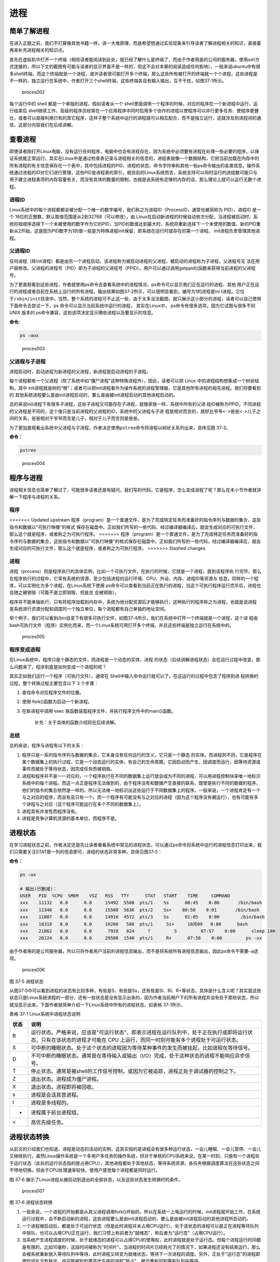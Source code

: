 .. vim: syntax=rst

进程
====

简单了解进程
------------

在进入正题之前，我们不打算像其他书籍一样，讲一大堆原理，而是希望想通过实验现象来引导读者了解进程相关的知识，紧接着再来补充进程相关的知识点。

首先在虚拟机中打开一个终端（相信读者能阅读到此处，就已经了解什么是终端了，而由于作者用是的公司的服务器，使用ssh方式连接的，所以下文的截图有可能与读者的显示界面不是一样的，但这不会对本章的阅读造成任何影响），一般来说ubuntu中有很多shell终端，而这个终端就是一个进程，或许读者很可能打开多个终端，那么这些所有被打开的终端就一个个进程，这些进程是不一样的，独立运行在系统中，作者打开三个shell终端，这些终端各自有输入输出，互不干扰，如图37‑1所示。

.. figure:: media/proces002.png
   :alt: proces002

   proces002


每个运行中的 shell 都是一个单独的进程，假如读者从一个
shell里面调用一个程序的时候，对应的程序在一个新进程中运行，运行结束后
shell继续工作，高级的程序员经常在一个应用程序中同时启用多个协作的进程以使程序可以并行更多任务、使程序更健壮，或者可以直接利用已有的其它程序，这样子整个系统中运行的进程就可以相互配合，而不是独立运行，这就涉及到进程间的通信，这部分内容我们在后续讲解。

查看进程
--------

即使读者刚打开Linux电脑，没有运行任何程序，电脑中也会有进程存在，因为系统中必须要有进程在处理一些必要的程序，以保证系统能正常运行。其实在Linux中是通过检查表记录与进程相关的信息的，进程表就像一个数据结构，它把当前加载在内存中的所有进程的有关信息保存在一个表中，其中包括进程的PID、进程的状态、命令字符串和其他一些ps命令输出的各类信息。操作系统通过进程的ID对它们进行管理，这些PID是进程表的索引，就目前的Linux系统而言，系统支持可以同时运行的进程数可能只与用于建立进程表项的内存容量有关，而没有具体的数量的限制，也就是说系统有足够的内存的话，那么理论上就可以运行无数个进程。

进程ID
~~~~~~

Linux系统中的每个进程都都会被分配一个唯一的数字编号，我们称之为进程ID（ProcessID，通常也被简称为
PID）。进程ID 是一个
16位的正整数，默认取值范围是从2到32768（可以修改），由
Linux在启动新进程的时候自动依次分配，当进程被启动时，系统将按顺序选择下一个未被使用的数字作为它的PID，当PID的数值达到最大时，系统将重新选择下一个未使用的数值，新的PID重新从2开始，这是因为PID数字为1的值一般是为特殊进程init保留，即系统在运行时就存在的第一个进程，
init进程负责管理其他进程。

父进程ID
~~~~~~~~

任何进程（除init进程）都是由另一个进程启动，该进程称为被启动进程的父进程，被启动的进程称为子进程，父进程号无
法在用户层修改。父进程的进程号（PID）即为子进程的父进程号（PPID）。用户可以通过调用getppid()函数来获得当前进程的父进程号。

为了更直观看到这些进程，作者就使用ps命令去查看系统中的进程情况，ps命令可以显示我们正在运行的进程、其他
用户正在运行的进程或者目前在系统上运行的所有进程。输出结果如图37‑2所示，可以很明显看到，编号为1的进程是ini
t进程。它位于\ ``/sbin/init``\ 目录中。当然，整个系统的进程可不止这一些，由于太多没法截图，就只展示这小部分的进程，读者可以自己使用下面命令去尝试一下，ps
命令可以显示当前系统中运行的进程， 其实在Linux中，
ps命令有很多选项，因为它试图与很多不同 UNIX 版本的
ps命令兼容，这些选项决定显示哪些进程以及要显示的信息。

**命令:**

.. code:: bash

    ps –aux

.. figure:: media/proces003.png
   :alt: proces003

   proces003


父进程与子进程
~~~~~~~~~~~~~~

进程启动时，启动进程为新进程的父进程，新进程是启动进程的子进程。

每个进程都有一个父进程（除了系统中如"僵尸进程"这种特殊进程外），因此，读者可以把
Linux 中的进程结构想象成一个树状结构，其中
init进程就是树的“根”；或者可以把init进程看作为操作系统的进程管理器，它是其他所有进程的祖先进程。我们将要看到的
其他系统进程要么是由init进程启动的，要么是由被init进程启动的其他进程启动的。

总的来说init进程下有很多子进程，这些子进程又可能存在子进程，就像家族一样。系统中所有的父进
程ID被称为PPID，不同进程的父进程是不同的，这个值只是当前进程的父进程的ID，系统中的父进程与子进
程是相对而言的，就好比\ ``爷爷<->爸爸<->儿子``\ 之间的关系，爸爸相对于爷爷而言是儿子，相对于儿子而言则是爸爸。

为了更加直观看出系统中父进程与子进程，作者决定使用\ ``pstree``\ 命令将进程以树状关系列出来，具体见图
37‑3。

**命令：**

.. code:: bash

    pstree

.. figure:: media/proces004.png
   :alt: proces004

   proces004


程序与进程
----------

进程相关信息也简单了解过了，可能很多读者还是有疑问，我们写的代码，它是程序，怎么变成进程了呢？那么在本小节作者就讲解一下程序与进程的关系。

程序
~~~~

<<<<<<< Updated upstream
程序（program）是一个普通文件，是为了完成特定任务而准备好的指令序列与数据的集合，这些指令和数据以“可执行映像”的格式
保存在磁盘中。正如我们所写的一些代码，经过编译器编译后，就会生成对应的可执行文件，那么这个就是程序，或者称之为可执行程序。
=======
程序（program）是一个普通文件，是为了完成特定任务而准备好的指令序列与数据的集合，这些指令和数据以"可执行映像"的格式保存在磁盘中。正如我们所写的一些代码，经过编译器编译后，就会生成对应的可执行文件，那么这个就是程序，或者称之为可执行程序。
>>>>>>> Stashed changes

进程
~~~~

进程（process）则是程序执行的具体实例，比如一个可执行文件，在执行的时候，它就是一个进程，直到该程序执
行完毕。那么在程序执行的过程中，它享有系统的资源，至少包括进程的运行环境、CPU、外设、内存、进程ID等资源与
信息，同样的一个程序，可以实例化为多个进程，在Linux系统下使用
ps命令可以查看到当前正在执行的进程，当这个可执行程序运行完毕后，进程也会随之被销毁（可能不是立即销毁，但是总
会被销毁）。

程序并不能单独执行，只有将程序加载到内存中，系统为他分配资源后才能够执行，这种执行的程序称之为进程，也就是说进程
是系统进行资源分配和调度的一个独立单位，每个进程都有自己单独的地址空间。

举个例子，我们可以看到/bin目录下有很多可执行文件，如图37‑4所示，我们在系统中打开一个终端就是一个进程，这个进
程由bash可执行文件（程序）实例化而来，而一个Linux系统可用打开多个终端，并且这些终端是独立运行在系统中的。

.. figure:: media/proces005.png
   :alt: proces005

   proces005


程序变成进程
~~~~~~~~~~~~

在Linux系统中，程序只是个静态的文件，而进程是一个动态的实体，进程
的状态（后续讲解进程状态）会在运行过程中改变，那么问题来了，程序到底是如何变成一个进程的呢？

其实正如我们运行一个程序（可执行文件），通常在
Shell中输入命令运行就可以了，在这运行的过程中包含了程序到进
程转换的过程，整个转换过程主要包含以下
3 个步骤：

1. 查找命令对应程序文件的位置。
2. 使用 fork()函数为启动一个新进程。
3. 在新进程中调用 exec
   族函数装载程序文件，并执行程序文件中的main()函数。

    补充：关于具体的函数介绍将在后续讲解。

总结
~~~~

总的来说，程序与进程有以下的关系：

1. 程序只是一系列指令序列与数据的集合，它本身没有任何运行的含义，它只是一个静态
   的实体。而进程则不同，它是程序在某个数据集上的执行过程，它是一个动态运行的实体，有自己的生命周期，它因启动而产生，因调度而运行，因等待资源或事件而被处于等待状态，因完成任务而被销毁。

2. 进程和程序并不是一一对应的，一个程序执行在不同的数据集上运行就会成为不同的进程，可以用进程控制块来唯一地标识系统中的每个进程。而这一点正是程序无法做到的，由于程序没有和数据产生直接的联系，既使是执行不同的数据的程序，他们的指令的集合依然是一样的，所以无法唯一地标识出这些运行于不同数据集上的程序。一般来说，一个进程肯定有一个与之对应的程序，而且有且只有一个。而一个程序有可能没有与之对应的进程（因为这个程序没有被运行），也有可能有多个进程与之对应（这个程序可能运行在多个不同的数据集上）。

3. 进程具有并发性而程序没有。

4. 进程是竞争计算机资源的基本单位，而程序不是。

进程状态
--------

在学习进程状态之前，作者决定还是先让读者看看系统中常见的进程状态，可以通过ps命令将系统中运行的进程信息打印出来，我们只需要关注STAT那一列的信息即可，进程的状态非常多种，具体见图37‑5：

**命令：**

.. code:: bash

    ps –ux

    # 输出(已删减)：
    USER   PID  %CPU  %MEM    VSZ   RSS   TTY      STAT   START    TIME     COMMAND
    xxx    11132   0.0      0.0     15492  5568  pts/1    Ss      00:45    0:00       /bin/bash
    xxx    11340   0.0      0.0     15508  5636  pts/2    Ss+    00:50    0:01       /bin/bash
    xxx    11807   0.0      0.0     14916  4572  pts/3    Ss      01:05    0:00        /bin/bash
    xxx    18319   0.0      0.0     18260   588  pts/1     Ss+     10月09   0:00      bash
    xxx    21862   0.0      0.0      7928   824     ?         S         07:57    0:00      sleep 180
    xxx    26124   0.0      0.0     29580  1540  pts/1     R+      07:58    0:00         ps -ux

由于作者用的是公司服务器，所以只将作者用户当前的进程信息输出，而不是将系统所有进程信息输出，因此ps命令不需要\ ``–a``\ 选项。

.. figure:: media/proces006.png
   :alt: proces006

   proces006
图 37‑5 进程状态

从图37‑5中可以看到进程的状态有比较多种，有些是S，有些是Ss，还有些是Sl、Rl、R+等状态，具体是什么含义呢？其实是这些状态只是Linux系统进程的一部分，还有一些状态是没有显示出来的，因为作者当前用户下的所有进程并没有处于那些状态，所以就没显示出来，下面作者就简单介绍一下Linux系统中所有的进程状态，如表格
37‑1所示。

表格 37‑1 Linux系统中进程状态说明

+--------+-------------------------------------------------------------------------------------------------------------------------------------------------------------------------------+
| 状态   | 说明                                                                                                                                                                          |
+========+===============================================================================================================================================================================+
| R      | 运行状态。严格来说，应该是"可运行状态"，即表示进程在运行队列中，处于正在执行或即将运行状态，只有在该状态的进程才可能在 CPU 上运行，而同一时刻可能有多个进程处于可运行状态。   |
+--------+-------------------------------------------------------------------------------------------------------------------------------------------------------------------------------+
| S      | 可中断的睡眠状态。处于这个状态的进程因为等待某种事件的发生而被挂起，比如进程在等待信号。                                                                                      |
+--------+-------------------------------------------------------------------------------------------------------------------------------------------------------------------------------+
| D      | 不可中断的睡眠状态。通常是在等待输入或输出（I/O）完成，处于这种状态的进程不能响应异步信号。                                                                                   |
+--------+-------------------------------------------------------------------------------------------------------------------------------------------------------------------------------+
| T      | 停止状态。通常是被shell的工作信号控制，或因为它被追踪，进程正处于调试器的控制之下。                                                                                           |
+--------+-------------------------------------------------------------------------------------------------------------------------------------------------------------------------------+
| Z      | 退出状态。进程成为僵尸进程。                                                                                                                                                  |
+--------+-------------------------------------------------------------------------------------------------------------------------------------------------------------------------------+
| X      | 退出状态。进程即将被回收。                                                                                                                                                    |
+--------+-------------------------------------------------------------------------------------------------------------------------------------------------------------------------------+
| s      | 进程是会话其首进程。                                                                                                                                                          |
+--------+-------------------------------------------------------------------------------------------------------------------------------------------------------------------------------+
| l      | 进程是多线程的。                                                                                                                                                              |
+--------+-------------------------------------------------------------------------------------------------------------------------------------------------------------------------------+
| +      | 进程属于前台进程组。                                                                                                                                                          |
+--------+-------------------------------------------------------------------------------------------------------------------------------------------------------------------------------+
| <      | 高优先级任务。                                                                                                                                                                |
+--------+-------------------------------------------------------------------------------------------------------------------------------------------------------------------------------+

进程状态转换
------------

从前文的介绍我们也知道，进程是动态的活动的实例，这其实指的是进程会有很多种运行状态，一会儿睡眠、一会儿暂停、一会儿又继续执行。虽然Linux操作系统是一个多用户多任务的操作系统，但对于单核的CPU系统来说，在某一时刻，只能有一个进程处于运行状态（此处的运行状态指的是占用CPU），其他进程都处于其他状态，等待系统资源，各任务根据调度算法在这些状态之间不停地切换。但由于CPU处理速率较快，使用户感觉每个进程都是同时运行。

图 37‑6
展示了Linux进程从被启动到退出的全部状态，以及这些状态发生转换时的条件。

.. figure:: media/proces007.png
   :alt: proces007

   proces007
图 37‑6 进程状态转换

1. 一般来说，一个进程的开始都是从其父进程调用fork()开始的，所以在系统一上电运行的时候，init进程就开始工作，在系统运行过程中，会不断启动新的进程，这些进程要么是由init进程启动的，要么是由被init进程启动的其他进程所启动的。

2. 一个进程被启动后，都是处于可运行状态（但是此时进程并未占用CPU运行）。处于该状态的进程可以是正在进程等待队列中排队，也可以占用CPU正在运行，我们习惯上称前者为"就绪态"，称后者为"运行态"（占用CPU运行）。

3. 当系统产生进程调度的时候，处于就绪态的进程可以占用CPU的使用权，此时进程就是处于运行态。但每个进程运行时间都是有限的，比如10毫秒，这段时间被称为"时间片"。当进程的时间片已经耗光了的情况下，如果进程还没有结束运行，那么会被系统重新放入等待队列中等待，此时进程又转变为就绪状态，等待下一次进程的调度。另外，正处于"运行态"的进程即使时间片没有耗光，也可能被别的更高优先级的进程"抢占"，被迫重新回到等到队列中等待。

4. 处于"运行态"的进程可能会等待某些事件、信号或者资源而进入"可中断睡眠态"，比如进程要读取一个管道文件数据而管道为空，或者进程要获得一个锁资源而当前锁不可获取，甚至是进程自己调用sleep()来强制将自己进入睡眠，这些情况下进程的状态都会变成"可中断睡眠态"。顾名思义，"可中断睡眠态"就是可以被中断的，能响应信号，在特定条件发生后，进程状态就会转变为"就绪态"，比如其他进程想管道文件写入数据后，或者锁资源可以被获取，或者是睡眠时间到达等情况。

5. 当然，处于"运行态"的进程还可能会进入"不可中断睡眠态"，在这种状态下的进程不能响应信号，但是这种状态非常短暂，读者几乎无法通过ps命令将其显示出来，一般处于这种状态的进程都是在等待输入或输出（I/O）完成，在等待完成后自动进入"就绪态"。

6. 当进程收到 SIGSTOP 或者 SIGTSTP
   中的其中一个信号时，进程状态会被置为"暂停态"，该状态下的进程不再参与调度，但系统资源不会被释放，直到收到SIGCONT信号后被重新置为就绪态。当进程被追踪时（典型情况是使用调试器调试应用程序的情况），收到任何信号状态都会被置为
   TASK\_TRACED状态，该状态跟暂停态是一样的，一直要等到
   SIGCONT信号后进程才会重新参与系统进程调度。

7. 进程在完成任务后会退出，那么此时进程状态就变为退出状态，这是正常的退出，比如在main函数内
   return 或者调用
   exit()函数或者线程调用pthread\_exit()都是属于正常退出。为什么作者要强调正常退出呢？因为进程也会有异常退出，比如进程收到kill信号就会被杀死，其实不管怎么死，最后内核都会调用do\_exit()函数来使得进程的状态变成"僵尸态（僵尸进程）"，这里的"僵尸"指的是进程的PCB（Process
   Control
   Block，进程控制块）。为什么一个进程的死掉之后还要把尸体（PCB）留下呢？因为进程在退出的时候，系统会将其退出信息都保存在进程控制块中，比如如果他正常退出，那进程的退出值是多少呢？如果被信号杀死？那么是哪个信号将其杀死呢？这些"死亡信息"都被一一封存在该进程的PCB当中，好让别人可以清楚地知道：我是怎么死的。那谁会关心他是怎么死的呢？那就是它的父进程，它的父进程之所以要启动它，很大的原因是要让这个进程去干某一件事情，现在这个孩子已死，那事情办得如何，因此需要把这些信息保存在进程控制块中，等着父进程去查看这些信息。
8. 当父进程去处理僵尸进程的时候，会将这个僵尸进程的状态设置为EXIT\_DEAD，即死亡态（退出态），这样子系统才能去回收僵尸进程的内存空间，否则系统将存在越来越多的僵尸进程，最后导致系统内存不足而崩溃。那么还有两个问题，假如父进程由于太忙而没能及时去处理僵尸进程的时候，要怎么处理呢？又假如在子进程变成"僵尸态"之前，它的父进程已经先它而去了（退出），那么这个子进程变成僵死态由谁处理呢？第一种情况可能不同的读者有不同的处理，父进程有别的事情要干，不能随时去处理僵尸进程。在这样的情形下，读者可以考虑使用信号异步通知机制，让一个孩子在变成僵尸的时候，给其父进程发一个信号，父进程接收到这个信号之后，再对其进行处理，在此之前父进程该干嘛就干嘛。而如果如果一个进程的父进程先退出，那么这个子进程将变成"孤儿进程"（没有父进程），那么这个进程将会被他的祖先进程收养（adopt），它的祖先进程是init（该进程是系统第一个运行的进程，他的
   PCB是从内核的启动镜像文件中直接加载的，系统中的所有其他进程都是init进程的后代）。那么当子进程退出的时候，init进程将回收这些资源。

启动新进程
----------

在Linux中启动一个进程有多种方法，比如可以使用system()函数，也可以使用fork()函数去启动（在其他的一些Linux书籍也称作创建进程，本书将全部称之为启动进程）一个新的进程，第一种方法相对简单，但是在使用之前应慎重考虑，因为它效率低下，而且具有不容忽视的安全风险。第二种方法相对复杂了很多，但是提供了更好的弹性、效率和安全性。

system()
~~~~~~~~

这个system
()函数是C标准库中提供的，它主要是提供了一种调用其它程序的简单方法。读者可以利用system()函数调用一些应用程序，它产生的结果与从
shell中执行这个程序基本相似。事实上，system()启动了一个运行着/bin/sh的子进程，然后将命令交由它执行。

我们举个例子，在野火提供的system_programing/system目录下，找到system.c文件，它里面的应用例程就是使用system()函数启动一个新进程ls，具体的代码如代码清单37‑1所示：

代码清单 37‑1 system.c文件源码

.. code:: c

    #include <sys/types.h>
    #include <unistd.h>
    #include <stdio.h>
    #include <stdlib.h>

    int main(void)
    {
        pid_t result;

        printf("This is a system demo!\n\n");

        /*调用 system()函数*/
        result = system("ls -l");

        printf("Done!\n\n");

        return result;
    }

在代码的第13行，就调用了这个system()函数，并且传入了一个命令"ls
-l"这个命令与在shell中运行的结果是一样的，调用
system()函数的返回值就是被调用的 shell 命令的返回值。如果系统中
shell自身无法运行，system() 函数返回 127；如果出现了其它错误，
system()函数将返回-1，为了简单，作者在这个例子中并没有检查system调用是否能够真正的工作。因为system()
函数使用 shell 调用命令，它受到系统
shell自身的功能特性和安全缺陷的限制，因此，作者并不推荐使用这种方法去启动一个进程。

我们可以尝试编译它，在system_programing/system目录下还会提供对应编译的Makefile文件，这是一个通用的Makefile文件，所有application的例程都使用这个Makefile文件编译，具体见代码清单
37‑2。

代码清单 37‑2 Makefile源码

.. code:: makefile

    CC = gcc
    SRC = $(wildcard *.c */*.c)
    OBJS = $(patsubst %.c, %.o, $(SRC))
    DEP_FILES := $(patsubst %, .%.d,$(OBJS))
    DEP_FILES := $(wildcard $(DEP_FILES))
    FLAG = -g -Werror -I. -Iinclude 
    TARGET = targets

    $(TARGET):$(OBJS)
        $(CC) -o $@ $^ $(FLAG)

    ifneq ($(DEP_FILES),)
    include $(DEP_FILES)
    endif

    %.o:%.c
        $(CC) -o $@ -c $(FLAG) $< -g -MD -MF .$@.d

    clean:
        rm -rf $(TARGET) $(OBJS)

    distclean:
        rm -rf $(DEP_FILES)

    .PHONY:clean

解释一下Makefile文件中的代码含义：

-  第3行指定编译器为 ``gcc``\ ，可以根据需要修改为 ``g++`` 或者
   ``arm-Linux-gcc``\ 等交叉编译工具链，使用CC变量保存。
-  第4行是为了获取匹配模式的文件名，\ ``*.c`` 表示当前工程目录的
   c文件，\ ``*/*.c``\ 表示所有下一级目录的
   ``.c``\ 文件，这些文件名保存在SRC变量中。
-  第5行是将 ``$(SRC)`` 中的 ``.c`` 文件都替换成对应的目标
   ``.o``\ 文件，并且保存在OBJS变量中。
-  第6 - 7行将根据是有的目标文件替换成
   ``.o.d``\ 文件（隐藏的依赖文件），并且通过DEP\_FILES变量保存。
-  第8行用于指定编译选项并且保存在\ ``FLAG``\ 变量中，读者根据需要添加，比如\ ``-g、-ml、-Wall、-O2``\ 等等，在这里作者提个小建议，编译选项最后选上\ ``-Werror``\ ，这个选项的含义是存在警告就会报错，它会使我们的代码更加严谨。
-  第9行指定最终生成的可执行文件名为\ ``targets``\ 。
-  第11行的\ ``$(TARGET):$(OBJS)``\ 表示由 ``.o`` 文件链接成可执行文件。
-  注意第12行前面是一个 ``<tab>`` 键，而 ``$@``
   表示目标，也就是\ ``$(TARGET)，$^`` 表示依赖目标，也就是 ``$(OBJS)``
   ，编译选项则是\ ``$(FLAG)``\ 。
-  第14 -
   16行则是判断，判断依赖文件是否存在，如果不存在则需要包含\ ``DEP_FILES``\ 变量。
-  第18行表示将所有的\ ``.c``\ 文件编译编译成\ ``.o``\ 文件 。

-  第19行的开头也是一个\ ``<tab>``\ 键，\ ``$<``
   表示搜索到的第一个匹配的文件，而接下来的\ ``-g -MD -MF``\ 则是编译器的语法，\ ``-g``\ 表示以操作系统的本地格式产生调试信息，\ ``GDB``\ 能够使用这些调试信息进行调试；
   ``-MD -MF``\ 则表示生成文件的依赖关系，同时也把一些标准库的头文件包含了进来。本质是告诉预处理器输出一个适合
   ``make`` 的规则，用于描述各目标文件的依赖关系。

-  第21 – 25行表示清除相关的依赖文件，目标文件等。
-  ``.PHONY``\ 表示\ ``clean``\ 是个伪目标文件。

进入\ ``system_programing/system``\ 目录下，运行make命令将system.c编译，然后可以看到system_programing/system目录下多了一个可执行文件——\ ``target``\ ，然后运行这个文件，可以看到调用system()函数启动一个进程输出的结果，它与我们在shell终端中执行\ ``ls –l``\ 命令产生的结果是一致的，具体见图
37‑7。

**命令:**

.. code:: bash

    make

    # 输出：

    gcc -o system.o -c -g -Werror -I. -Iinclude system.c -g -MD -MF
    .system.o.dgcc -o targets system.o -g -Werror -I. –Iinclude

    ps:此时已生成target可执行文件

.. figure:: media/proces008.png
   :alt: proces008

   proces008
图 37‑7 system()函数运行结果与ls命令运行结果

从程序运行的结果可以看到，只有当system()函数运行完毕之后，才会输出Done，这是因为程序从上往下执行，而无法直接返回结果。虽然system()函数很有用，但它也有局限性，因为程序必须等待由system()函数启动的进程结束之后才能继续，因此我们不能立刻执行其他任务。

当然，你也可以让"ls
-l"命令在后台运行，只需在命令结束位置加上"&"即可，具体命令如下：

**命令：**

.. code:: bash

    ls –l &

如果在system()函数中使用这个命令，它也是可以在后台中运行的，那么system()函数的调用将在shell命令结束后立刻返回。由于它是一个在后台运行程序的请求，所以ps程序一启动shell就返回了，代码如代码清单37‑3所示。

代码清单 37‑3 修改system.c源码:

.. code:: c

    #include <sys/types.h>
    #include <unistd.h>
    #include <stdio.h>
    #include <stdlib.h>

    int main(void)
    {
        pid_t result;

        printf("This is a system demo!\n\n");

        /*调用 system()函数*/
        result = system("ls -l &");

        printf("Done!\n\n");

        return result;
    }

重新执行\ ``make``\ 编译，然后运行程序，实验现象具体见图 37‑8。

.. figure:: media/proces009.png
   :alt: proces009

   proces009
图 37‑8 system后台运行

从图
37‑8就可以看出来，在ls命令还未来得及打印出它的所有输出结果之前，system()函数就程序就打印出字符串Done然后退出了。在system()程序退出后，ls命令继续完成它的输出。这类的处理行为往往会给用户带来很大的困惑，也不一定如用户所预料的结果一致，因此如果读者想要让进程按照自己的意愿执行，就需要能够对它们的行为做更细致的控制，接下来作者就会讲解其他方式启动新的进程。

fork()
~~~~~~

在前面的文章我们也了解到，init进程可以启动一个子进程，它通过fork()函数从原程序中创建一个完全分离的子进程，当然，这只是init进程启动子进程的第一步，后续还有其他操作的。不管怎么说，fork()函数就是可以启动一个子进程，其示意图具体见图37‑9。

在父进程中的fork()调用后返回的是新的子进程的PID。新进程将继续执行，就像原进程一样，不同之处在于，子进程中的fork()函数调用后返回的是0，父子进程可以通过返回的值来判断究竟谁是父进程，谁是子进程。

.. figure:: media/proces010.png
   :alt: proces010

   proces010
图 37‑9 fork()示意图

fork()函数用于从一个已存在的进程中启动一个新进程，新进程称为子进程，而原进程称为父进程。使用fork()函数的本质是将父进程的内容复制一份，正如细胞分裂一样，得到的是几乎两个完全一样的细胞，因此这个启动的子进程基本上是父进程的一个复制品，但子进程与父进程有不一样的地方，作者就简单列举一下它们的联系与区别。

子进程与父进程一致的内容：

-  进程的地址空间。
-  进程上下文、代码段。
-  进程堆空间、栈空间，内存信息。
-  进程的环境变量。
-  标准 IO 的缓冲区。
-  打开的文件描述符。
-  信号响应函数。
-  当前工作路径。

子进程独有的内容：

-  进程号 PID。 PID 是身份证号码，是进程的唯一标识符。
-  记录锁。父进程对某文件加了把锁，子进程不会继承这把锁。
-  挂起的信号。这些信号是已经响应但尚未处理的信号，也就是"悬挂"的信号，子进程也不会继承这些信号。

因为子进程几乎是父进程的完全复制，所以父子两个进程会运行同一个程序，但是这种复制有一个很大的问题，那就是资源与时间都会消耗很大，当发出fork()系统调用时，内核原样复制父进程的整个地址空间并把复制的那一份分配给子进程。这种行为是非常耗时的，因为它需要做一些事情：

-  为子进程的页表分配页面。
-  为子进程的页分配页面。
-  初始化子进程的页表。
-  把父进程的页复制到子进程相应的页中

创建一个地址空间的这种方法涉及许多内存访问，消耗许多CPU周期，并且完全破坏了高速缓存中的内容，因此直接复制物理内存对系统的开销会产生很大的影响，更重要的是在大多数情况下，这样直接拷贝通常是毫无意义的，因为许多子进程通过装入一个新的程序开始它们的执行，这样就完全丢弃了所继承的地址空间。因此在Linux中引入一种写时复制技术（Copy
On
Write，简称COW），我们知道，Linux系统中的进程都是使用虚拟内存地址，虚拟地址与真实物理地址之间是有一个对应关系的，每个进程都有自己的虚拟地址空间，而操作虚拟地址明显比直接操作物理内存更加简便快捷，那么显而易见的，写时复制是一种可以推迟甚至避免复制数据的技术。内核此时并不复制整个进程的地址空间，而是让父子进程共享同一个地址空间（页面）。

那么写时复制的思想就是在于：父进程和子进程共享页面而不是复制页面。而共享页面就不能被修改，无论父进程和子进程何时试图向一个共享的页面写入内容时，都会产生一个错误，这时内核就把这个页复制到一个新的页面中并标记为可写。原来的页面仍然是写保护的，当还有进程试图写入时，内核检查写进程是否是这个页面的唯一属主，如果是则把这个页面标记为对这个进程是可写的。

总的来说，写时复制只会用在需要写入的时候才会复制地址空间，从而使各个进行拥有各自的地址空间，资源的复制是在需要写入的时候才会进行，在此之前，父进程与子进程都是以只读方式共享页面，这种技术使地址空间上的页的拷贝被推迟到实际发生写入的时候。而在绝大多数的时候共享的页面根本不会被写入，例如，在调用fork()函数后立即执行exec()，地址空间就无需被复制了，这样一来fork()的实际开销就是复制父进程的页表以及给子进程创建一个进程描述符。

理论相关的知识就讲解到这里就好了，作者也不打算再深入讲解，下面就看看fork()函数的使用，它的函数原型如下：

.. code:: c

    pid_t fork(void);

在fork()启动新的进程后，子进程与父进程开始并发执行，谁先执行由内核调度算法来决定。fork()函数如果成功启动了进程，会对父子进程各返回一次，其中对父进程返回子进程的
PID，对子进程返回0；如果fork()函数启动子进程失败，它将返回-1。失败通常是因为父进程所拥有的子进程数目超过了规定的限制（CHILD\_MAX），此时errno将被设为EAGAIN。如果是因为进程表里没有足够的空间用于创建新的表单或虚拟内存不足，errno变量将被设为ENOMEM。

在野火提供的system_programing/fork目录下，找到fork.c文件，它里面的应用例程就是使用fork()函数启动一个新进程，并且在进程中打印相关的信息，如在父进程中打印出"In
father process!!"等信息，例程源码具体见代码清单 37‑4。

代码清单 37‑4 fork.c源码

.. code:: c

    #include <sys/types.h>
    #include <unistd.h>
    #include <stdio.h>
    #include <stdlib.h>
    int main(void)
    {
        pid_t result;

        printf("This is a fork demo!\n\n");

        /*调用 fork()函数*/
        result = fork();

        /*通过 result 的值来判断 fork()函数的返回情况，首先进行出错处理*/
        if(result == -1) {
            printf("Fork error\n");
        }

        /*返回值为 0 代表子进程*/
        else if (result == 0) {
            printf("The returned value is %d, In child process!! My PID is %d\n\n", result, getpid());

        }

        /*返回值大于 0 代表父进程*/
        else {
            printf("The returned value is %d, In father process!! My PID is %d\n\n", result, getpid());
        }

        return result;
    }

我们来分析一下这段代码：

-  首先在第12行的时候调用了fork函数，调用fork函数后系统就会启动一个子进程，并且子进程与父进程执行的内容是一样的（代码段），读者可以通过返回值result判断fork()函数的执行结果。
-  如果result的值为-1，那代表着fork()函数执行出错，出错的原因在前文也提到，在此具体不细说。
-  如果返回的值为0，则表示此时执行的代码是子进程，那么就打印返回的结果、"In
   child process!!"与子进程的PID，进程的PID通过getpid()函数获取得到。
-  如果返回的值大于0，则表示此时执行的代码是父进程，同样也打印出返回的结果、"In
   father process!!"与父进程的PID。

在system_programing/fork目录下也提供了对应的Makefile文件，可以直接运行make进行编译，然后执行编译后生成的可执行文件"targets"，现象具体见图37‑10。

.. figure:: media/proces011.png
   :alt: proces011

   proces011
图 37‑10 fork实验现象

细心的同学就会发现，在这个实验现象中，父进程的返回值就是子进程的PID，而子进程的返回值则是0。

exce系列函数
~~~~~~~~~~~~

事实上，使用fork()函数启动一个子进程是并没有太大作用的，因为子进程跟父进程都是一样的，子进程能干的活父进程也一样能干，因此世界各地的开发者就想方设法让子进程做不一样的事情，因此就诞生了exce系列函数，这个系列函数主要是用于替换进程的执行程序，它可以根据指定的文件名或目录名找到可执行文件，并用它来取代原调用进程的数据段、代码段和堆栈段，在执行完之后，原调用进程的内容除了进程号外，其他全部被新程序的内容替换。另外，这里的可执行文件既可以是二进制文件，也可以是Linux下任何可执行脚本文件。简单来说就是覆盖进程，举个例子，A进程调用exce系列函数启动一个进程B，此时进程B会替换进程A，进程A的内存空间、数据段、代码段等内容都将被进程B占用，进程A将不复存在。

exec 族函数有 6 个不同的 exec 函数，函数原型分别如下：

.. code:: c

     int execl(const char *path, const char *arg, ...)

     int execlp(const char *file, const char *arg, ...)

     int execle(const char *path, const char *arg, ..., char *const envp[])

     int execv(const char *path, char *const argv[])

     int execvp(const char *file, char *const argv[])

     int execve(const char *path, char *const argv[], char *const envp[])

这些函数可以分为两大类， execl、
execlp和execle的参数个数是可变的。execv、execvp和execve的第2个参数是一个字符串数组，参数以一个空指针NULL结束，无论何种函数，在调用的时候都会通过参数将这些内容传递进去，传入的参数一般都是要运行的程序（可执行文件）、脚本等。

总结来说，可以通过它们的后缀来区分他们的作用：

-  名称包含 l 字母的函数（execl、 execlp
   和execle）接收参数列表"list"作为调用程序的参数。
-  名称包含 p 字母的函数（execvp
   和execlp）接受一个程序名作为参数，然后在当前的执行路径中搜索并执行这个程序；名字不包含p字母的函数在调用时必须指定程序的完整路径，其实就是在系统环境变量"PATH"搜索可执行文件。
-  名称包含 v 字母的函数（execv、execvp 和
   execve）的命令参数通过一个数组"vector"传入。

-  

   名称包含 e 字母的函数（execve 和
   execle）比其它函数多接收一个指明环境变量列表的参数，并且可以通过参数envp传递字符串数组作为新程序的环境变量，这个envp参数的格式应为一个以
   NULL 指针作为结束标记的字符串数组，每个字符串应该表示为"environment =
       virables"的形式。

下面作者就具体某个函数做介绍：

**函数:**

.. code:: c

    int execl(const char *path, const char *arg, ...)

execl()函数用于执行参数path字符串所代表的文件路径（必须指定路径），接下来是一系列可变参数，它们代表执行该文件时传递过去的\ ``argv[0]、argv[1]… argv[n]``\ ，最后一个参数必须用空指针NULL作为结束的标志。

代码清单 37‑5 execl()函数实例

.. code:: c

    int main(void)
    {
        int err;

        printf("this is a execl function test demo!\n\n");

        err = execl("/bin/ls", "ls", "-la", NULL);

        if (err < 0) {
            printf("execl fail!\n\n");
        }
        
        printf("Done!\n\n");
    }

如以上的execlp()函数实例代码，它其实就是与我们在终端上运行"ls
-la"产生的结果是一样的。

**函数：**

.. code:: c

    int execlp(const char *file, const char *arg, ...)

execlp()函数会从PATH环境变量所指的目录中查找符合参数file的文件名（不需要指定路径），找到后便执行该文件，然后将第二个以后的参数当做该文件的\ ``argv[0]、argv[1]… argv[n]``\ ，
最后一个参数必须用空指针NULL作为结束的标志。

代码清单 37‑6 execlp()函数实例

.. code:: c

    int main(void)
    {
        int err;

        printf("this is a execlp function test demo!\n\n");

        err = execlp("ls", "ls", "-la", NULL);

        if (err < 0) {
            printf("execlp fail!\n\n");
        }
    }

**函数:**

.. code:: c

    int execle(const char *path, const char *arg, ..., char *const envp[])

execle()函数用于执行参数path字符串所代表的文件路径（必须指定路径），并为新程序复制最后一个参数所指示的环境变量（envp）。

代码清单 37‑7 execle()函数实例

.. code:: c

    int main(void)
    {
        int err;
        char *envp[] = {
            "/bin", NULL
        };

        printf("this is a execle function test demo!\n\n");

        err = execle("/bin/ls", "ls", "-la", NULL, envp);

        if (err < 0) {
            printf("execle fail!\n\n");
        }
    }

**函数：**

.. code:: c

    int execv(const char *path, char *const argv[])

execv()函数用于执行参数path字符串所代表的文件路径（必须指定路径），接着传入一个数组作为执行该文件时传递过去的参数\ ``argv[0]、argv[1]… argv[n]``\ ，以空指针NULL结束。

代码清单 37‑8 execv()函数实例

.. code:: c

    int main(void)
    {
        int err;
        char *argv[] = {
            "ls", "-la", NULL
        };

        printf("this is a execv function test demo!\n\n");

        err = execv("/bin/ls", argv);

        if (err < 0) {
            printf("execv fail!\n\n");
        }
    }

函数

.. code:: c

    int execvp(const char *path, char *const argv[])

execvp()函数会从PATH环境变量所指的目录中查找符合参数file的文件名（不需要指定路径），找到该文件后便执行该文件，接着传入一个数组作为执行该文件时传递过去的参数\ ``argv[0]、argv[1] … argv[n]``\ ，以空指针NULL结束。

代码清单 37‑9 execvp()函数实例

.. code:: c

    int main(void)
    {
        int err;
        char *argv[] = {
            "ls", "-la", NULL
        };

        printf("this is a execvp function test demo!\n\n");

        err = execvp("ls", argv);

        if (err < 0) {
            printf("execvp fail!\n\n");
        }
    }

**函数：**

.. code:: c

    int execve(const char *path, char *const argv[], char *const envp[])

execve()函数用于执行参数path字符串所代表的文件路径（必须指定路径），执行该文件时会传入一个数组作为执行该文件时传递过去的参数\ ``argv[0]、argv[1] … argv[n]``\ ，除此之外该函数还会为新程序复制最后一个参数所指示的环境变量（envp）。

代码清单 37‑10 execve ()函数实例

.. code:: c

    int main(void)
    {
        int err;
        char *argv[] = {
            "ls", "-la", NULL
        };
        char *envp[] = {
            "/bin", NULL
        };

        printf("this is a execve function test demo!\n\n");

        err = execve("/bin/ls", argv, envp);

        if (err < 0) {
            printf("execve fail!\n\n");
        }
    }

以上函数实例代码均在system_programing/exce目录下，选择对应的代码进行编译即可，该目录也提供了对应的Makefile文件，可以直接运行make进行编译，然后执行编译后生成的可执行文件"targets"，具体现象如图
37‑11所示。

.. figure:: media/proces012.png
   :alt: proces012

   proces012
图 37‑11 exce系列函数实验现象

程序先打印出它的第一条消息"this is a execl function test
demo!"，接着调用exec系列函数（实验中使用execl()函数），这个函数在/bin/ls目录中搜索程序ls，然后用这个程序替换targets程序，这与直接在终端中使用以下所示的shell命令一样，如图37‑12所示。

**命令：**

.. code:: bash

    ls -la

.. figure:: media/proces013.png
   :alt: proces013

   proces013
图 37‑12 ls –la命令

注意，exce系列函数是直接将当前进程给替换掉的，当调用exce系列函数后，当前进程将不会再继续执行，我们可以测试一下，在调用exce系列函数后再打印一句话，具体代码如代码清单37‑11加粗部分所示。

代码清单 37‑11 exce系列函数测试代码

.. code:: c

    int main(void)
    {
        int err;

        printf("this is a execl function test demo!\n\n");

        err = execl("/bin/ls", "ls", "-la", NULL);

        if (err < 0) {
            printf("execl fail!\n\n");
        }
        
        printf("Done!\n\n");
    }

在程序运行后，"\ **Done!**\ "将不被输出，因为当前进程已经被替换了，一般情况下，
exec系列函数函数是不会返回的，除非发生了错误。出现错误时，
exec系列函数将返回-1，并且会设置错误变量errno。

因此我们可以通过调用fork()复制启动一个子进程，并且在子进程中调用exec系列函数替换子进程，这样子
fork()和exec系列函数结合在一起使用就是创建一个新进程所需要的一切了。

终止进程
--------

在Linux系统中，进程终止（或者称为进程退出，为了统一，下文均使用"终止"一词）的常见方式有5种，可以分为正常终止与异常终止：

**正常终止：**

-  从main函数返回。

-  调用exit()函数终止。

-  调用\_exit()函数终止。

**异常终止：**

-  调用abort()函数异常终止。

-  由系统信号终止。

在Linux系统中，exit()函数定义在stdlib.h中，而\_exit()定义在unistd.h中，exit()和\_exit()函数都是用来终止进程的，当程序执行到exit()或\_exit()函数时，进程会无条件地停止剩下的所有操作，清除包括
PCB在内的各种数据结构，并终止当前进程的运行。不过这两个函数还是有区别的，具体如图37‑13所示。

.. figure:: media/proces014.png
   :alt: proces014

   proces014
图 37‑13 exit()和\_exit()函数的区别

从图中可以看出，\_exit()函数的作用最为简单：直接通过系统调用使进程终止运行，当然，在终止进程的时候会清除这个进程使用的内存空间，并销毁它在内核中的各种数据结构；而exit()函数则在这些基础上做了一些包装，在执行退出之前加了若干道工序：比如exit()函数在调用exit系统调用之前要检查文件的打开情况，把文件缓冲区中的内容写回文件，这就是"清除I/O缓冲"。

由于在 Linux 的标准函数库中，有一种被称作"缓冲 I/O（buffered
I/O）"操作，其特征就是对应每一个打开的文件，在内存中都有一片缓冲区。每次读文件时，会连续读出若干条记录，这样在下次读文件时就可以直接从内存的缓冲区中读取；同样，每次写文件的时候，也仅仅是写入内存中的缓冲区，等满足了一定的条件（如达到一定数量或遇到特定字符等），再将缓冲区中的内容一次性写入文件。这种技术大大增加了文件读写的速度，但也为编程带来了一些麻烦。比如有些数据，认为已经被写入文件中，实际上因为没有满足特定的条件，它们还只是被保存在缓冲区内，这时用\_exit()函数直接将进程关闭，缓冲区中的数据就会丢失。因此，若想保证数据的完整性，就一定要使用
exit()函数。

不管是那种退出方式，系统最终都会执行内核中的同一代码，这段代码用来关闭进程所用已打开的文件描述符，释放它所占用的内存和其他资源。

下面一起看看\_exit()与exit()函数的使用方法：

**头文件：**

.. code:: c

    #include <unistd.h>
    #include <stdlib.h>

**函数原型：**

.. code:: c

    void _exit(int status);
    void exit(int status);

这两个函数都会传入一个参数status，这个参数表示的是进程终止时的状态码，0表示正常终止，其他非0值表示异常终止，一般都可以使用-1或者1表示，标准C里有EXIT\_SUCCESS和EXIT\_FAILURE两个宏，表示正常与异常终止。

这些函数的使用都是非常简单的，只需要在需要终止的地方调用一下即可，此处就不深入讲解。

等待进程
--------

在Linux中，当我们使用fork()函数启动一个子进程时，子进程就有了它自己的生命周期并将独立运行，在某些时候，可能父进程希望知道一个子进程何时结束，或者想要知道子进程结束的状态，甚至是等待着子进程结束，那么我们可以通过在父进程中调用wait()或者waitpid()函数让父进程等待子进程的结束。

从前面的文章我们也了解到，当一个进程调用了exit()之后，该进程并不会立刻完全消失，而是变成了一个僵尸进程。僵尸进程是一种非常特殊的进程，它已经放弃了几乎所有的内存空间，没有任何可执行代码，也不能被调度，仅仅在进程列表中保留一个位置，记载该进程的退出状态等信息供其他进程收集，除此之外，僵尸进程不再占有任何内存空间。那么无论如何，父进程都要回收这个僵尸进程，因此调用wait()或者waitpid()函数其实就是将这些僵尸进程回收，释放僵尸进程占有的内存空间，并且了解一下进程终止的状态信息。

我们可以在终端中通过man命令查看关于wait相关的函数，具体命令如下：

**命令：**

.. code:: bash

    man 2 wait

    # 输出

    NAME
           wait, waitpid, waitid - wait for process to change state

    SYNOPSIS
           #include <sys/types.h>
           #include <sys/wait.h>

           pid_t wait(int *wstatus);

           pid_t waitpid(pid_t pid, int *wstatus, int options);

           int waitid(idtype_t idtype, id_t id, siginfo_t *infop, int options);
    # ……(省略其他)

可能很多读者对man命令不了解，那我就简单说一下man命令相关的内容吧，其实在Linux系统中是提供了丰富的帮助手册，当你需要查看某个命令的参数时不必到处上网查找，只要man一下即可，man命令是就是用于找出这些帮助手册的内容的，比如有什么shell命令，有什么可以调用的函数
等等。

man 命令是按照章节存储的，Linux的man手册共有8个章节，具体见表格 37‑2。

**表格 37‑2 man 命令说明:**

+------------+--------------------------+---------------------------------------------+
| 章节编号   | 章节名称                 | 章节主要内容                                |
+============+==========================+=============================================+
| 1          | General Commands         | 用户在shell中可以操作的指令或者可执行文档   |
+------------+--------------------------+---------------------------------------------+
| 2          | System Calls             | 系统调用的函数与工具等                      |
+------------+--------------------------+---------------------------------------------+
| 3          | Sunroutines              | C语言库函数                                 |
+------------+--------------------------+---------------------------------------------+
| 4          | Special Files            | 设备或者特殊文件                            |
+------------+--------------------------+---------------------------------------------+
| 5          | File Formats             | 文件格式与规则                              |
+------------+--------------------------+---------------------------------------------+
| 6          | Games                    | 游戏及其他                                  |
+------------+--------------------------+---------------------------------------------+
| 7          | Macros and Conventions   | 表示宏、包及其他杂项                        |
+------------+--------------------------+---------------------------------------------+
| 8          | Maintenence Commands     | 表示系统管理员相关的命令                    |
+------------+--------------------------+---------------------------------------------+

例如我们想找与wait相关的函数，那么我们只需要输入以下命令即可：

.. code:: bash

    man 2 wait

例如我们想要了解ls命令相关的内容，我们可以直接输入以下命令，就可以看到关于ls相关的用法等内容。

**命令:**

.. code:: bash

    man ls

    # 输出

    NAME
           ls - list directory contents

    SYNOPSIS
           ls [OPTION]... [FILE]...

    DESCRIPTION
           List information about the FILEs (the current directory by default).  Sort entries alphabetically if none of -cftuvSUX nor --sort is specified.

           Mandatory arguments to long options are mandatory for short options too.

           -a, --all
                  do not ignore entries starting with .

    ……(省略其他)

    当然啦，man手册是英文的，这是属于全世界通用的技术交流语言，因此读者还是需要对英文有一定熟悉程度。

wait()
~~~~~~

我们通过man命令就知道了wait()、waitpid()函数原型，那么我们就首先了解下wait()函数。

函数原型

.. code:: bash

    pid_t wait(int *wstatus);

wait()函数在被调用的时候，系统将暂停父进程的执行，直到有信号来到或子进程结束，如果在调用wait()函数时子进程已经结束，则会立即返回子进程结束状态值。子进程的结束状态信息会由参数wstatus返回，与此同时该函数会返子进程的PID，它通常是已经结束运行的子进程的PID。状态信息允许父进程了解子进程的退出状态，如果不在意子进程的结束状态信息，则参数wstatus可以设成NULL。

wait()函数有几点需要注意的地方：

1. wait()要与fork()配套出现，如果在使用fork()之前调用wait()，wait()的返回值则为-1，正常情况下wait()的返回值为子进程的PID。
2. 参数wstatus用来保存被收集进程退出时的一些状态，它是一个指向int类型的指针，但如果我们对这个子进程是如何死掉毫不在意，只想把这个僵尸进程消灭掉，（事实上绝大多数情况下，我们都会这样做），我们就可以设定这个参数为NULL。

当然，除此之外，Linux系统中还提供关于等待子进程退出的一些宏定义，我们可以使用这些宏定义来直接判断子进程退出的状态：

-  WIFEXITED(status) ：如果子进程正常结束，返回一个非零值

-  WEXITSTATUS(status)： 如果WIFEXITED非零，返回子进程退出码

-  WIFSIGNALED(status) ：子进程因为捕获信号而终止，返回非零值

-  WTERMSIG(status) ：如果WIFSIGNALED非零，返回信号代码

-  WIFSTOPPED(status)： 如果子进程被暂停，返回一个非零值

-  WSTOPSIG(status)： 如果WIFSTOPPED非零，返回一个信号代码

wait()函数使用实例如下：

代码清单 37‑12 wait()函数使用实例

.. code:: c

    #include <sys/types.h>
    #include <sys/wait.h>
    #include <unistd.h>
    #include <stdio.h>
    #include <stdlib.h>

    int main()
    {
        pid_t pid, child_pid;
        int status;

        pid = fork();                  //(1)

        if (pid < 0) {
            printf("Error fork\n");
        }
        /*子进程*/
        else if (pid == 0) {                  //(2)

            printf("I am a child process!, my pid is %d!\n\n",getpid());

            /*子进程暂停 3s*/
            sleep(3);

            printf("I am about to quit the process!\n\n");

            /*子进程正常退出*/
            exit(0);                          //(3)
        }
        /*父进程*/
        else {                                //(4)

            /*调用 wait，父进程阻塞*/
            child_pid = wait(&status);        //(5)

            /*若发现子进程退出，打印出相应情况*/
            if (child_pid == pid) {
                printf("Get exit child process id: %d\n",child_pid);
                printf("Get child exit status: %d\n\n",status);
            } else {
                printf("Some error occured.\n\n");
            }

            exit(0);
        }
    }

我们来分析一下这段代码：

代码清单 37‑12 **(1)**\ ：首先调用fork()函数启动一个子进程。

代码清单 37‑12
**(2)**\ ：如果fork()函数返回的值pid为0，则表示此时运行的是子进程，那么就让子进程输出一段信息，并且休眠3s。

代码清单37‑12
**(3)**\ ：休眠结束后调用exit()函数退出，退出状态为0，表示子进程正常退出。

代码清单 37‑12
**(4)**\ ：如果fork()函数返回的值pid不为0，则表示此时运行的是父进程，那么在父进程中调用wait(&status)函数等待子进程的退出，子进程的退出状态将保存在status变量中。

代码清单37‑12
**(5)**\ ：若发现子进程退出（通过wait()函数返回的子进程pid判断），则打印出相应信息，如子进程的pid与status。

以上函数实例代码在system_programing/wait目录下，选择对应的代码进行编译即可，该目录也提供了对应的Makefile文件，可以直接运行make进行编译，然后执行编译后生成的可执行文件"targets"，执行结果如图
37‑14所示。

.. figure:: media/proces015.png
   :alt: proces015

   proces015
图 37‑14 wait()函数现象

waitpid()
~~~~~~~~~

waitpid()函数
的作用和wait()函数一样，但它并不一定要等待第一个终止的子进程，它还有其他选项，比如指定等待某个pid的子进程、提供一个非阻塞版本的wait()功能等。实际上
wait()函数只是 waitpid() 函数的一个特例，在 Linux内部实现 wait
函数时直接调用的就是 waitpid 函数。

函数原型

.. code:: C

    pid_t waitpid(pid_t pid, int *wstatus, int options);

waitpid()函数的参数有3个，下面就简单介绍这些参数相关的选项：

-  pid：参数pid为要等待的子进程ID，其具体含义如下：

1. pid < -1：等待进程组号为pid绝对值的任何子进程。
2. pid = -1：等待任何子进程，此时的waitpid()函数就等同于wait()函数。
3. pid
   =0：等待进程组号与目前进程相同的任何子进程，即等待任何与调用waitpid()函数的进程在同一个进程组的进程。
4. pid > 0：等待指定进程号为pid的子进程。

-  wstatus：与wait()函数一样。
-  options：参数options提供了一些另外的选项来控制waitpid()函数的行为。如果不想使用这些选项，则可以把这个参数设为0。

1. WNOHANG：如果pid指定的子进程没有终止运行，则waitpid()函数立即返回0，而不是阻塞在这个函数上等待；如果子进程已经终止运行，则立即返回该子进程的进程号与状态信息。
2. WUNTRACED：如果子进程进入了暂停状态（可能子进程正处于被追踪等情况），则马上返回。
3. WCONTINUED：如果子进程恢复通过SIGCONT信号运行，也会立即返回（这个不常用，了解一下即可）。

很显然，当waitpid()函数的参数为(-1, status,
0)时，waitpid()函数就完全退化成了wait()函数。

下面看一下waitpid()函数使用实例，具体见代码清单 37‑13。

代码清单 37‑13 waitpid()函数使用实例

.. code:: C

    #include <sys/types.h>
    #include <sys/wait.h>
    #include <unistd.h>
    #include <stdio.h>
    #include <stdlib.h>


    int main()
    {
        pid_t pid, child_pid;
        int status;

        pid = fork();

        if (pid < 0) {
            printf("Error fork\n");
        }
        /*子进程*/
        else if (pid == 0) {

            printf("I am a child process!, my pid is %d!\n\n",getpid());

            /*子进程暂停 3s*/
            sleep(3);

            printf("I am about to quit the process!\n\n");
            /*子进程正常退出*/
            exit(0);
        }
        /*父进程*/
        else {

            /*调用 waitpid，且父进程不阻塞*/
            child_pid = waitpid(pid, &status, WUNTRACED);

            /*若发现子进程退出，打印出相应情况*/
            if (child_pid == pid) {
                printf("Get exit child process id: %d\n",child_pid);
                printf("Get child exit status: %d\n\n",status);
            } else {
                printf("Some error occured.\n");
            }

            exit(0);
        }
    }

编译后运行，它的实验现象与wait()函数的是一样的。
